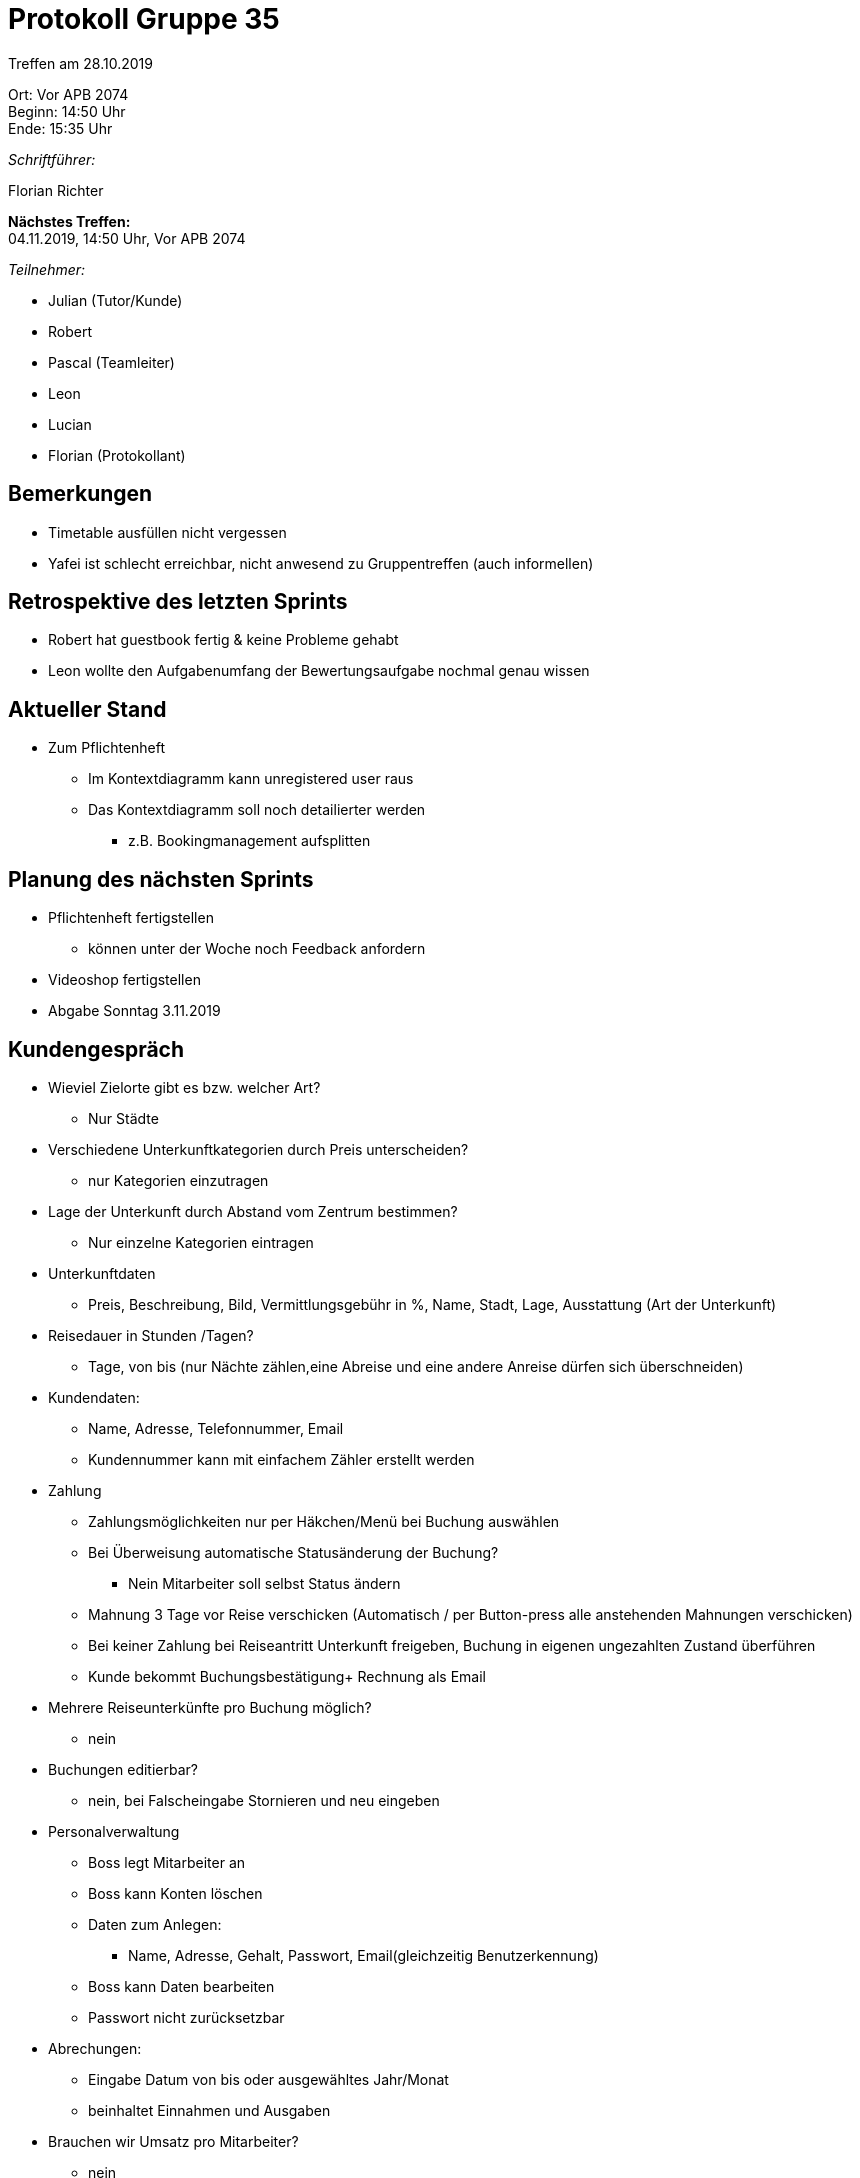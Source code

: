 = Protokoll Gruppe 35

Treffen am 28.10.2019

Ort:      Vor APB 2074 +
Beginn:   14:50 Uhr +
Ende:     15:35 Uhr 

__Schriftführer:__

Florian Richter +

*Nächstes Treffen:* +
04.11.2019, 14:50 Uhr, Vor APB 2074

__Teilnehmer:__

* Julian (Tutor/Kunde)
* Robert
* Pascal (Teamleiter)
* Leon
* Lucian
* Florian (Protokollant)

== Bemerkungen
* Timetable ausfüllen nicht vergessen
* Yafei ist schlecht erreichbar, nicht anwesend zu Gruppentreffen (auch informellen)

== Retrospektive des letzten Sprints
* Robert hat guestbook fertig & keine Probleme gehabt
* Leon wollte den Aufgabenumfang der Bewertungsaufgabe nochmal genau wissen

== Aktueller Stand
* Zum Pflichtenheft
** Im Kontextdiagramm kann unregistered user raus
** Das Kontextdiagramm soll noch detailierter werden
*** z.B. Bookingmanagement aufsplitten

== Planung des nächsten Sprints
* Pflichtenheft fertigstellen
** können unter der Woche noch Feedback anfordern
* Videoshop fertigstellen
* Abgabe Sonntag 3.11.2019

== Kundengespräch
* Wieviel Zielorte gibt es bzw. welcher Art?
** Nur Städte
* Verschiedene Unterkunftkategorien durch Preis unterscheiden?
** nur Kategorien einzutragen
* Lage der Unterkunft durch Abstand vom Zentrum bestimmen?
** Nur einzelne Kategorien eintragen
* Unterkunftdaten
** Preis, Beschreibung, Bild, Vermittlungsgebühr in %, Name, Stadt, Lage, Ausstattung (Art der Unterkunft)
* Reisedauer in Stunden /Tagen?
** Tage, von bis (nur Nächte zählen,eine Abreise und eine andere Anreise dürfen sich überschneiden)
* Kundendaten:
** Name, Adresse, Telefonnummer, Email
** Kundennummer kann mit einfachem Zähler erstellt werden
* Zahlung
** Zahlungsmöglichkeiten nur per Häkchen/Menü bei Buchung auswählen
** Bei Überweisung automatische Statusänderung der Buchung?
*** Nein Mitarbeiter soll selbst Status ändern
** Mahnung 3 Tage vor Reise verschicken (Automatisch / per Button-press alle anstehenden Mahnungen verschicken)
** Bei keiner Zahlung bei Reiseantritt Unterkunft freigeben, Buchung in eigenen ungezahlten Zustand überführen
** Kunde bekommt Buchungsbestätigung+ Rechnung als Email
* Mehrere Reiseunterkünfte pro Buchung möglich?
** nein
* Buchungen editierbar?
** nein, bei Falscheingabe Stornieren und neu eingeben

* Personalverwaltung
** Boss legt Mitarbeiter an
** Boss kann Konten löschen
** Daten zum Anlegen:
*** Name, Adresse, Gehalt, Passwort, Email(gleichzeitig Benutzerkennung)
** Boss kann Daten bearbeiten
** Passwort nicht zurücksetzbar
* Abrechungen:
** Eingabe Datum von bis oder ausgewähltes Jahr/Monat
** beinhaltet Einnahmen und Ausgaben
* Brauchen wir Umsatz pro Mitarbeiter?
** nein
* Reiseführerverwaltung:
** Wie kaufen?
*** einfaches Häkchen bei Buchung, Rechnung aber getrennt
*** außerhalb von Buchung, wobei nur ein Führer für Stadt auf einmal kaufbar (kein Warenkorb)
*** Zahlung nur Bar
** Daten von Reiseführer:
*** Name, Stadt, Preis